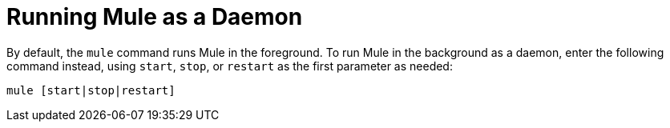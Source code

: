 = Running Mule as a Daemon
:keywords: anypoint, studio, esb, on premises, on premise, amc, daemon

By default, the `mule` command runs Mule in the foreground. To run Mule in the background as a daemon, enter the following command instead, using `start`, `stop`, or `restart` as the first parameter as needed:

[source]
----
mule [start|stop|restart]
----
